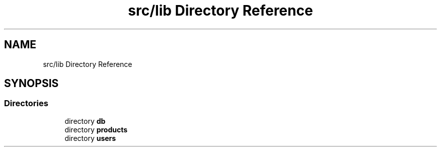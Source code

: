 .TH "src/lib Directory Reference" 3 "Sun Nov 29 2020" "Version v01" "CS5101-MidSem Project" \" -*- nroff -*-
.ad l
.nh
.SH NAME
src/lib Directory Reference
.SH SYNOPSIS
.br
.PP
.SS "Directories"

.in +1c
.ti -1c
.RI "directory \fBdb\fP"
.br
.ti -1c
.RI "directory \fBproducts\fP"
.br
.ti -1c
.RI "directory \fBusers\fP"
.br
.in -1c
